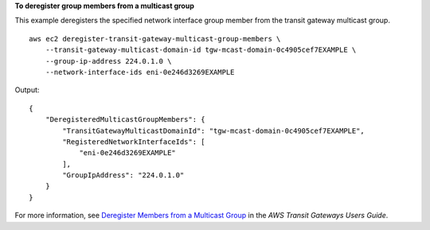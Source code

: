 **To deregister group members from a multicast group**

This example deregisters the specified network interface group member from the transit gateway multicast group. ::

    aws ec2 deregister-transit-gateway-multicast-group-members \
        --transit-gateway-multicast-domain-id tgw-mcast-domain-0c4905cef7EXAMPLE \
        --group-ip-address 224.0.1.0 \
        --network-interface-ids eni-0e246d3269EXAMPLE

Output::

    {
        "DeregisteredMulticastGroupMembers": {
            "TransitGatewayMulticastDomainId": "tgw-mcast-domain-0c4905cef7EXAMPLE",
            "RegisteredNetworkInterfaceIds": [
                "eni-0e246d3269EXAMPLE"
            ],
            "GroupIpAddress": "224.0.1.0"
        }
    }

For more information, see `Deregister Members from a Multicast Group <https://docs.aws.amazon.com/vpc/latest/tgw/working-with-multicast.html#remove-members-multicast-group>`__ in the *AWS Transit Gateways Users Guide*.